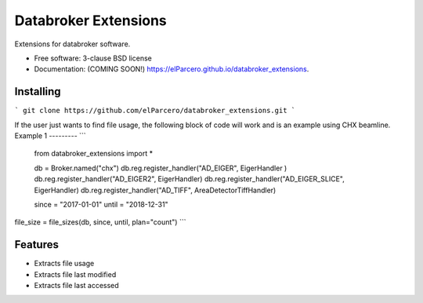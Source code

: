Databroker Extensions
=====================

.. image:: https://img.shields.io/travis/elParcero/databroker_extensions.svg
        :target: https://travis-ci.org/elParcero/databroker_extensions

.. image:: https://img.shields.io/pypi/v/databroker_extensions.svg
        :target: https://pypi.python.org/pypi/databroker_extensions


Extensions for databroker software.

* Free software: 3-clause BSD license
* Documentation: (COMING SOON!) https://elParcero.github.io/databroker_extensions.

Installing
----------
```
git clone https://github.com/elParcero/databroker_extensions.git
```

If the user just wants to find file usage, the following block of code will work and is an example using CHX beamline.
Example 1
---------
```
    from databroker_extensions import *

    db = Broker.named("chx")
    db.reg.register_handler("AD_EIGER", EigerHandler )
    db.reg.register_handler("AD_EIGER2", EigerHandler)
    db.reg.register_handler("AD_EIGER_SLICE", EigerHandler)
    db.reg.register_handler("AD_TIFF", AreaDetectorTiffHandler)

    since = "2017-01-01"
    until = "2018-12-31"
file_size = file_sizes(db, since, until, plan="count")
```

Features
--------

* Extracts file usage 
* Extracts file last modified
* Extracts file last accessed
